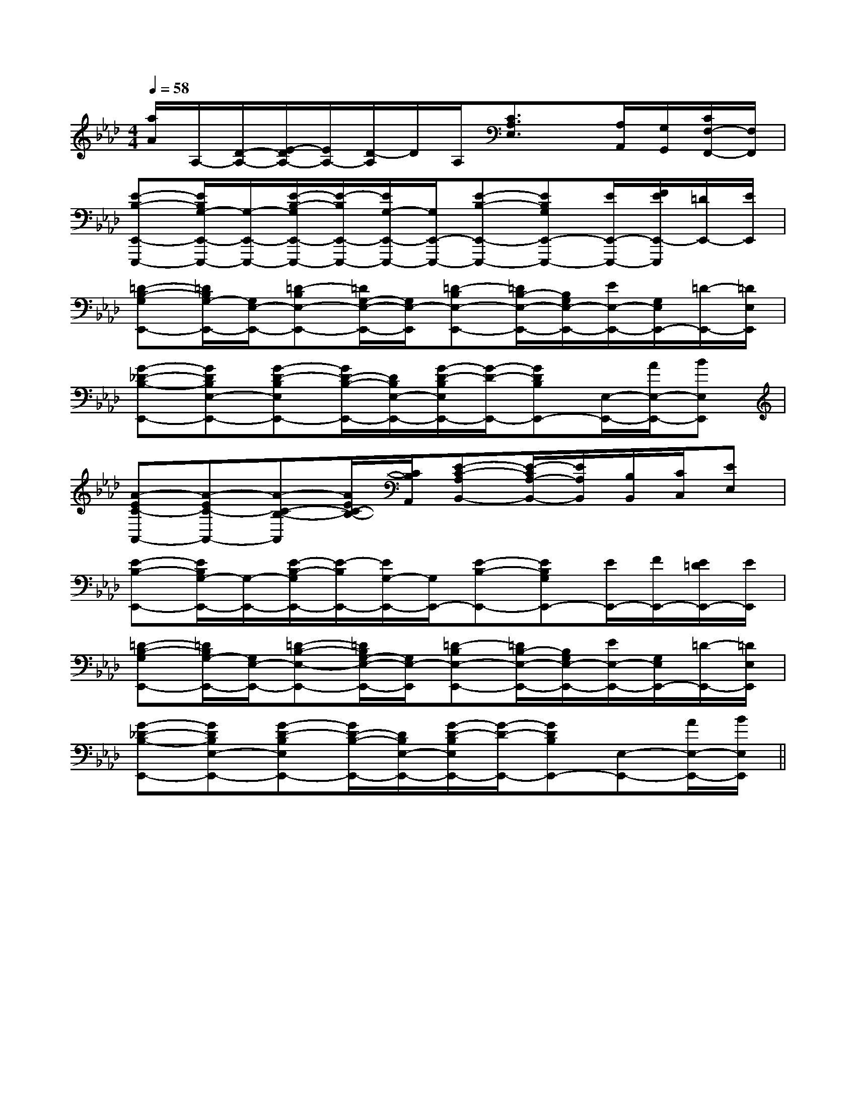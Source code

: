 X:1
T:
M:4/4
L:1/8
Q:1/4=58
K:Ab
%4flats
%%MIDI program 0
V:1
%%MIDI program 0
[a/2A/2]A,/2-[D/2-A,/2-][E/2-D/2A,/2-][E/2A,/2-][D/2-A,/2]D/2A,/2[C3/2A,3/2E,3/2]x/2[A,/2A,,/2][G,/2G,,/2][C/2F,/2-F,,/2-][F,/2F,,/2]|
[E-B,-E,,-E,,,-][E/2B,/2G,/2-E,,/2-E,,,/2-][G,/2-E,,/2-E,,,/2-][E/2-B,/2-G,/2E,,/2-E,,,/2-][E/2-B,/2E,,/2-E,,,/2-][E/2G,/2-E,,/2-E,,,/2-][G,/2E,,/2-E,,,/2-][E-B,-E,,-E,,,-][EB,G,E,,-E,,,-][E/2E,,/2-E,,,/2-][F/2E/2E,,/2-E,,,/2][=D/2E,,/2-][E/2E,,/2]|
[=D-B,-G,E,,-][=D/2B,/2G,/2-E,,/2-][G,/2E,/2-E,,/2-][=D-B,E,-E,,-][=D/2G,/2-E,/2-E,,/2-][G,/2E,/2-E,,/2][=D-B,E,-E,,-][=D/2B,/2-E,/2-E,,/2-][B,/2G,/2E,/2-E,,/2-][E/2E,/2-E,,/2-][G,/2E,/2E,,/2-][=D/2-E,,/2-][=D/2E,/2E,,/2]|
[G-_D-B,-E,,-][GDB,E,-E,,-][G-D-B,E,E,,-][G/2D/2-B,/2-E,,/2-][D/2B,/2E,/2-E,,/2-][G/2-D/2-B,/2E,/2E,,/2-][G/2-D/2-E,,/2-][GDB,E,,-][E,/2-E,,/2-][A/2E,/2-E,,/2-][BE,E,,]|
[A-EC-A,,-][A-EC-A,,-][A-C-B,-A,,][A/2E/2C/2-B,/2-][C/2B,/2A,,/2][E-C-A,B,,-][E/2-C/2A,/2-B,,/2-][E/2A,/2B,,/2][B,/2B,,/2][C/2C,/2][EE,]|
[E-B,-E,,-][E/2B,/2G,/2-E,,/2-][G,/2-E,,/2-][E/2-B,/2-G,/2E,,/2-][E/2-B,/2E,,/2-][E/2G,/2-E,,/2-][G,/2E,,/2-][E-B,-E,,-][EB,G,E,,-][E/2E,,/2-][F/2E,,/2-][E/2=D/2E,,/2-][E/2E,,/2]|
[=D-B,-G,E,,-][=D/2B,/2G,/2-E,,/2-][G,/2E,/2-E,,/2-][=D-B,-E,-E,,-][=D/2B,/2G,/2-E,/2-E,,/2-][G,/2E,/2-E,,/2][=D-B,E,-E,,-][=D/2B,/2-E,/2-E,,/2-][B,/2G,/2E,/2-E,,/2-][E/2E,/2-E,,/2-][G,/2E,/2E,,/2-][=D/2-E,,/2-][=D/2E,/2E,,/2]|
[G-_D-B,-E,,-][GDB,E,-E,,-][G-D-B,E,E,,-][G/2D/2-B,/2-E,,/2-][D/2B,/2E,/2-E,,/2-][G/2-D/2-B,/2E,/2E,,/2-][G/2-D/2-E,,/2-][GDB,E,,-][E,-E,,-][A/2E,/2-E,,/2-][B/2E,/2E,,/2]||
|
|
|
|
|
|
|
|
|
|
|
|
|
|
[G/2E/2C/2G,/2][G/2E/2C/2G,/2][G/2E/2C/2G,/2][G/2E/2C/2G,/2][G/2E/2C/2G,/2][G/2E/2C/2G,/2][G/2E/2C/2G,/2][G/2E/2C/2G,/2][G/2E/2C/2G,/2][G/2E/2C/2G,/2][G/2E/2C/2G,/2][G/2E/2C/2G,/2][G/2E/2C/2G,/2][G/2E/2C/2G,/2][G/2E/2C/2G,/2][F/2-C/2-A,/2-][F/2-C/2-A,/2-][F/2-C/2-A,/2-][F/2-C/2-A,/2-][F/2-C/2-A,/2-][F/2-C/2-A,/2-][F/2-C/2-A,/2-][F/2-C/2-A,/2-][F/2-C/2-A,/2-][F/2-C/2-A,/2-][F/2-C/2-A,/2-][F/2-C/2-A,/2-][F/2-C/2-A,/2-][F/2-C/2-A,/2-][F/2-C/2-A,/2-]x/2G/2-x/2G/2-x/2G/2-x/2G/2-x/2G/2-x/2G/2-x/2G/2-x/2G/2-x/2G/2-x/2G/2-x/2G/2-x/2G/2-x/2G/2-x/2G/2-x/2G/2-[FA,[FA,[FA,[FA,[FA,[FA,[FA,[FA,[FA,[FA,[FA,[FA,[FA,[FA,[FA,4-C,,4-]4-C,,4-]4-C,,4-]4-C,,4-]4-C,,4-]4-C,,4-]4-C,,4-]4-C,,4-]4-C,,4-]4-C,,4-]4-C,,4-]4-C,,4-]4-C,,4-]=D/2-A,/2-]=D/2-A,/2-]=D/2-A,/2-]=D/2-A,/2-]=D/2-A,/2-]=D/2-A,/2-]=D/2-A,/2-]=D/2-A,/2-]=D/2-A,/2-]=D/2-A,/2-]=D/2-A,/2-]=D/2-A,/2-]=D/2-A,/2-]=D/2-A,/2-]4-C,,4-]4-C,,4-]4-C,,4-]4-C,,4-]4-C,,4-]4-C,,4-]4-C,,4-]4-C,,4-]4-C,,4-]4-C,,4-]4-C,,4-]4-C,,4-]4-C,,4-]4-C,,4-]4-C,,4-][G/2F/2D/2B,/2][G/2F/2D/2B,/2][G/2F/2D/2B,/2][G/2F/2D/2B,/2][G/2F/2D/2B,/2][G/2F/2D/2B,/2][G/2F/2D/2B,/2][G/2F/2D/2B,/2][G/2F/2D/2B,/2][G/2F/2D/2B,/2][G/2F/2D/2B,/2][G/2F/2D/2B,/2][G/2F/2D/2B,/2][G/2F/2D/2B,/2][G/2F/2D/2B,/2][ECB,[ECB,[ECB,[ECB,[ECB,[ECB,[ECB,[ECB,[ECB,[ECB,[ECB,[ECB,[ECB,[ECB,[ECB,[B/2G/2-E/2][B/2G/2-E/2][B/2G/2-E/2][B/2G/2-E/2][B/2G/2-E/2][B/2G/2-E/2][B/2G/2-E/2][B/2G/2-E/2][B/2G/2-E/2][B/2G/2-E/2][B/2G/2-E/2][B/2G/2-E/2][B/2G/2-E/2][B/2G/2-E/2][B/2G/2-E/2]E/2-E,/2-]E/2-E,/2-]E/2-E,/2-]E/2-E,/2-]E/2-E,/2-]E/2-E,/2-]E/2-E,/2-]E/2-E,/2-]E/2-E,/2-]E/2-E,/2-]E/2-E,/2-]E/2-E,/2-]E/2-E,/2-]E/2-E,/2-]E/2-E,/2-][D,-A,,-][D,-A,,-][D,-A,,-][D,-A,,-][D,-A,,-][D,-A,,-][D,-A,,-][D,-A,,-][D,-A,,-][D,-A,,-][D,-A,,-][D,-A,,-][D,-A,,-][D,-A,,-][D,-A,,-][c3/2-G3/2-E[c3/2-G3/2-E[c3/2-G3/2-E[c3/2-G3/2-E[c3/2-G3/2-E[c3/2-G3/2-E[c3/2-G3/2-E[c3/2-G3/2-E[c3/2-G3/2-E[c3/2-G3/2-E[c3/2-G3/2-E[c3/2-G3/2-E[c3/2-G3/2-E[G/2A,/2-][G/2A,/2-][G/2A,/2-][G/2A,/2-][G/2A,/2-][G/2A,/2-][G/2A,/2-][G/2A,/2-][G/2A,/2-][G/2A,/2-][G/2A,/2-][G/2A,/2-][G/2A,/2-][G/2A,/2-][G/2A,/2-]d/2f/2d/2f/2d/2f/2d/2f/2d/2f/2d/2f/2d/2f/2d/2f/2d/2f/2d/2f/2d/2f/2d/2f/2d/2f/2d/2f/2[d/2F/2-D/2[d/2F/2-D/2[d/2F/2-D/2[d/2F/2-D/2[d/2F/2-D/2[d/2F/2-D/2[d/2F/2-D/2[d/2F/2-D/2[d/2F/2-D/2[d/2F/2-D/2[d/2F/2-D/2[d/2F/2-D/2[d/2F/2-D/2[f'/2[f'/2[f'/2[f'/2[f'/2[f'/2[f'/2[f'/2[f'/2[f'/2[f'/2[f'/2[f'/2[f'/2[f'/2